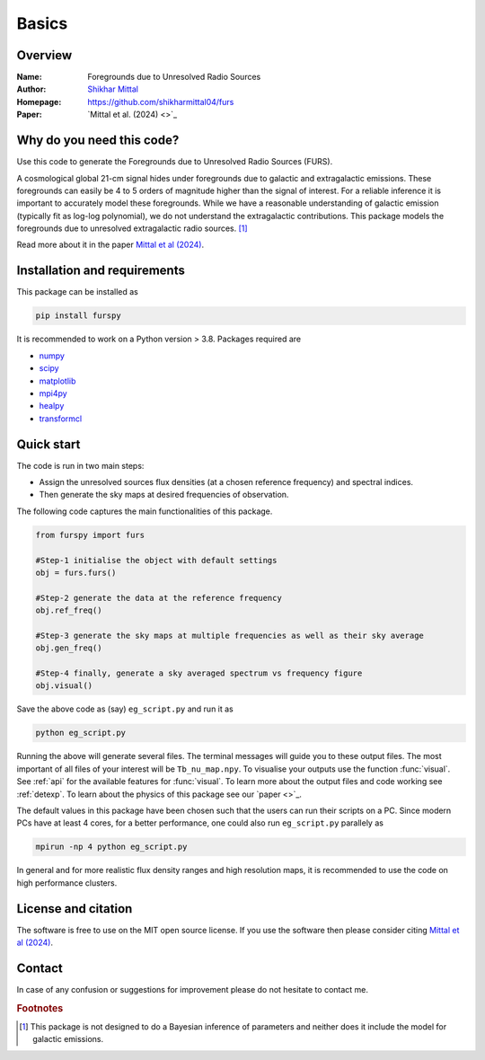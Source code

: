 Basics
======

Overview
--------

:Name: Foregrounds due to Unresolved Radio Sources
:Author: `Shikhar Mittal <https://sites.google.com/view/shikharmittal/home>`_
:Homepage: https://github.com/shikharmittal04/furs
:Paper: `Mittal et al. (2024) <>`_

Why do you need this code?
--------------------------

Use this code to generate the Foregrounds due to Unresolved Radio Sources (FURS).

A cosmological global 21-cm signal hides under foregrounds due to galactic and extragalactic emissions. These foregrounds can easily be 4 to 5 orders of magnitude higher than the signal of interest. For a reliable inference it is important to accurately model these foregrounds. While we have a reasonable understanding of galactic emission (typically fit as log-log polynomial), we do not understand the extragalactic contributions. This package models the foregrounds due to unresolved extragalactic radio sources. [#f1]_

Read more about it in the paper `Mittal et al (2024) <https://arxiv.org/abs/2311.03447>`_.

Installation and requirements
-----------------------------

This package can be installed as

.. code:: bash

   pip install furspy

It is recommended to work on a Python version > 3.8. Packages required are 

- `numpy <https://pypi.org/project/numpy/>`_
- `scipy <https://pypi.org/project/scipy/>`_
- `matplotlib <https://pypi.org/project/matplotlib/>`_
- `mpi4py <https://pypi.org/project/mpi4py/>`_
- `healpy <https://pypi.org/project/healpy/>`_
- `transformcl <https://pypi.org/project/transformcl/>`_


Quick start
-----------

The code is run in two main steps:

-  Assign the unresolved sources flux densities (at a chosen reference frequency) and spectral indices.
-  Then generate the sky maps at desired frequencies of observation.

The following code captures the main functionalities of this package.

.. code:: python

   from furspy import furs

   #Step-1 initialise the object with default settings
   obj = furs.furs()

   #Step-2 generate the data at the reference frequency
   obj.ref_freq()

   #Step-3 generate the sky maps at multiple frequencies as well as their sky average
   obj.gen_freq()

   #Step-4 finally, generate a sky averaged spectrum vs frequency figure
   obj.visual()


Save the above code as (say) ``eg_script.py`` and run it as

.. code:: bash

    python eg_script.py

Running the above will generate several files. The terminal messages will guide you to these output files. The most important of all files of your interest will be ``Tb_nu_map.npy``. To visualise your outputs use the function :func:`visual`. See :ref:`api` for the available features for :func:`visual`. To learn more about the output files and code working see :ref:`detexp`. To learn about the physics of this package see our `paper <>`_.

The default values in this package have been chosen such that the users can run their scripts on a PC. Since modern PCs have at least 4 cores, for a better performance, one could also run ``eg_script.py`` parallely as 

.. code:: bash

    mpirun -np 4 python eg_script.py

In general and for more realistic flux density ranges and high resolution maps, it is recommended to use the code on high performance clusters.

License and citation
--------------------
The software is free to use on the MIT open source license. If you use the software then please consider citing `Mittal et al (2024) <https://arxiv.org/abs/2311.03447>`_.

Contact
-------

In case of any confusion or suggestions for improvement please do not hesitate to contact me.

.. rubric:: Footnotes

.. [#f1] This package is not designed to do a Bayesian inference of parameters and neither does it include the model for galactic emissions.
